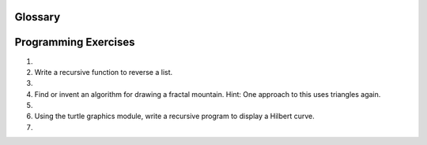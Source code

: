 Glossary
--------

.. glossary::

    base case
        A branch of the conditional statement in a recursive function that does
        not give rise to further recursive calls.

    immutable data type
        A data type which cannot be modified.  Assignments to elements or
        slices of immutable types cause a runtime error.

    infinite recursion
        A function that calls itself recursively without ever reaching the base
        case. Eventually, an infinite recursion causes a runtime error.

    mutable data type
        A data type which can be modified. All mutable types are compound
        types.  Lists and dictionaries (see next chapter) are mutable data
        types; strings and tuples are not.

    recursion
        The process of calling the function that is already executing.

    recursive call
        The statement that calls an already executing function.  Recursion can
        even be indirect --- function `f` can call `g` which calls `h`, 
        and `h` could make a call back to `f`.

    recursive definition
        A definition which defines something in terms of itself. To be useful
        it must include *base cases* which are not recursive. In this way it
        differs from a *circular definition*.  Recursive definitions often
        provide an elegant way to express complex data structures.



Programming Exercises
---------------------

#.

    .. tabbed:: q1

        .. tab:: Question

           Write a recursive function to compute the factorial of a number.
        
           .. actex:: ex_rec_1

        .. tab:: Answer
            
            Put some sort of answer here!

        .. tab:: Discussion 

            .. disqus::
                :shortname: interactivepython
                :identifier: disqus_75fd86c9c8944f759bb68668e5fc11ea


#. Write a recursive function to reverse a list.

   .. actex:: ex_rec_2
   
#.

    .. tabbed:: q3

        .. tab:: Question

           Modify the recursive tree program using one or all of the following
           ideas:
        
           -  Modify the thickness of the branches so that as the ``branchLen``
              gets smaller, the line gets thinner.
        
           -  Modify the color of the branches so that as the ``branchLen`` gets
              very short it is colored like a leaf.
        
           -  Modify the angle used in turning the turtle so that at each branch
              point the angle is selected at random in some range. For example
              choose the angle between 15 and 45 degrees. Play around to see
              what looks good.
        
           -  Modify the ``branchLen`` recursively so that instead of always
              subtracting the same amount you subtract a random amount in some
              range.
        
           If you implement all of the above ideas you will have a very
           realistic looking tree.
           
           .. actex:: ex_rec_3

        .. tab:: Answer
            
            Put some sort of answer here!

        .. tab:: Discussion 

            .. disqus::
                :shortname: interactivepython
                :identifier: disqus_5d1ec35f9b03424cbf8ab8ab6d0f7686


#. Find or invent an algorithm for drawing a fractal mountain. Hint: One
   approach to this uses triangles again.

   .. actex:: ex_rec_4

#.

    .. tabbed:: q5

        .. tab:: Question

           Write a recursive function to compute the Fibonacci sequence. How
           does the performance of the recursive function compare to that of an
           iterative version?
        
           .. actex:: ex_rec_5

        .. tab:: Answer
            
            Put some sort of answer here!

        .. tab:: Discussion 

            .. disqus::
                :shortname: interactivepython
                :identifier: disqus_d563cd4eee8045ce985e61fb24e06cac


#. Using the turtle graphics module, write a recursive program to
   display a Hilbert curve.

   .. actex:: ex_rec_6
   
#.

    .. tabbed:: q7

        .. tab:: Question

           Using the turtle graphics module, write a recursive program to
           display a Koch snowflake.
        
           .. actex:: ex_rec_7
        

        .. tab:: Answer
            
            Put some sort of answer here!

        .. tab:: Discussion 

            .. disqus::
                :shortname: interactivepython
                :identifier: disqus_8209e94580104b22a76b02f721c9d370


